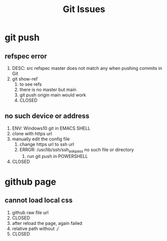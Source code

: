 #+TITLE:Git Issues

* git push
** refspec error
   1. DESC: src refspec master does not match any when pushing commits in Git
   2. git show-ref
      1. to see refs
      2. there is no master but main
      3. git push origin main would work
      4. CLOSED
** no such device or address
   1. ENV: Windows10 git in EMACS SHELL
   2. clone with https url
   3. manually edit the config file
      1. change https url to ssh url
      2. ERROR: /usr/lib/ssh/ssh_askpass no such file or directory
         1. run git push in POWERSHELL
   4. CLOSED
* github page
** cannot load local css
   1. github raw file url
   2. CLOSED
   3. after reload the page, again failed
   4. relative path without ./
   5. CLOSED
